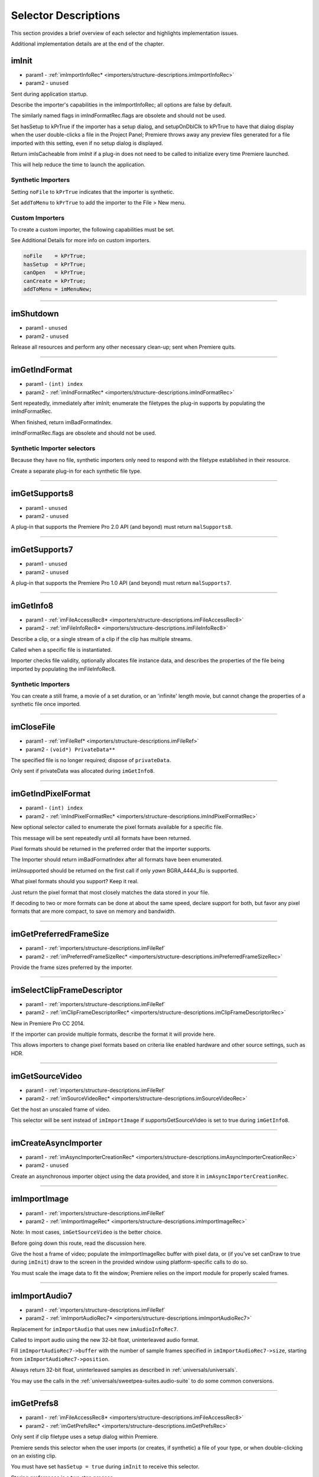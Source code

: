 .. _importers/selector-descriptions:

Selector Descriptions
################################################################################

This section provides a brief overview of each selector and highlights implementation issues.

Additional implementation details are at the end of the chapter.

.. _importers/selector-descriptions.imInit:

imInit
================================================================================

- param1 - :ref:`imImportInfoRec* <importers/structure-descriptions.imImportInfoRec>`
- param2 - ``unused``

Sent during application startup.

Describe the importer's capabilities in the imImportInfoRec; all options are false by default.

The similarly named flags in imIndFormatRec.flags are obsolete and should not be used.

Set hasSetup to kPrTrue if the importer has a setup dialog, and setupOnDblClk to kPrTrue to have that dialog display when the user double-clicks a file in the Project Panel; Premiere throws away any preview files generated for a file imported with this setting, even if no setup dialog is displayed.

Return imIsCacheable from *imInit* if a plug-in does not need to be called to initialize every time Premiere launched.

This will help reduce the time to launch the application.

Synthetic Importers
********************************************************************************

Setting ``noFile`` to ``kPrTrue`` indicates that the importer is synthetic.

Set ``addToMenu`` to ``kPrTrue`` to add the importer to the File > New menu.

Custom Importers
********************************************************************************

To create a custom importer, the following capabilities must be set.

See Additional Details for more info on custom importers.

.. code-block:: cpp

  noFile    = kPrTrue;
  hasSetup  = kPrTrue;
  canOpen   = kPrTrue;
  canCreate = kPrTrue;
  addToMenu = imMenuNew;

----

.. _importers/selector-descriptions.imShutdown:

imShutdown
================================================================================

- param1 - ``unused``
- param2 - ``unused``

Release all resources and perform any other necessary clean-up; sent when Premiere quits.

----

.. _importers/selector-descriptions.imGetIndFormat:

imGetIndFormat
================================================================================

- param1 - ``(int) index``
- param2 - :ref:`imIndFormatRec* <importers/structure-descriptions.imIndFormatRec>`

Sent repeatedly, immediately after imInit; enumerate the filetypes the plug-in supports by populating the imIndFormatRec.

When finished, return imBadFormatIndex.

imIndFormatRec.flags are obsolete and should not be used.

Synthetic Importer selectors
********************************************************************************

Because they have no file, synthetic importers only need to respond with the filetype established in their resource.

Create a separate plug-in for each synthetic file type.

----

.. _importers/selector-descriptions.imGetSupports8:

imGetSupports8
================================================================================

- param1 - ``unused``
- param2 - ``unused``

A plug-in that supports the Premiere Pro 2.0 API (and beyond) must return ``malSupports8``.

----

.. _importers/selector-descriptions.imGetSupports7:

imGetSupports7
================================================================================

- param1 - ``unused``
- param2 - ``unused``

A plug-in that supports the Premiere Pro 1.0 API (and beyond) must return ``malSupports7``.

----

.. _importers/selector-descriptions.imGetInfo8:

imGetInfo8
================================================================================

- param1 - :ref:`imFileAccessRec8* <importers/structure-descriptions.imFileAccessRec8>`
- param2 - :ref:`imFileInfoRec8* <importers/structure-descriptions.imFileInfoRec8>`

Describe a clip, or a single stream of a clip if the clip has multiple streams.

Called when a specific file is instantiated.

Importer checks file validity, optionally allocates file instance data, and describes the properties of the file being imported by populating the imFileInfoRec8.

Synthetic Importers
********************************************************************************

You can create a still frame, a movie of a set duration, or an 'infinite' length movie, but cannot change the properties of a synthetic file once imported.

----

.. _importers/selector-descriptions.imCloseFile:

imCloseFile
================================================================================

- param1 - :ref:`imFileRef* <importers/structure-descriptions.imFileRef>`
- param2 - ``(void*) PrivateData**``

The specified file is no longer required; dispose of ``privateData``.

Only sent if privateData was allocated during ``imGetInfo8``.

----

.. _importers/selector-descriptions.imGetIndPixelFormat:

imGetIndPixelFormat
================================================================================

- param1 - ``(int) index``
- param2 - :ref:`imIndPixelFormatRec* <importers/structure-descriptions.imIndPixelFormatRec>`

New optional selector called to enumerate the pixel formats available for a specific file.

This message will be sent repeatedly until all formats have been returned.

Pixel formats should be returned in the preferred order that the importer supports.

The Importer should return imBadFormatIndex after all formats have been enumerated.

imUnsupported should be returned on the first call if only *yawn* BGRA_4444_8u is supported.

What pixel formats should you support? Keep it real.

Just return the pixel format that most closely matches the data stored in your file.

If decoding to two or more formats can be done at about the same speed, declare support for both, but favor any pixel formats that are more compact, to save on memory and bandwidth.

----

.. _importers/selector-descriptions.imGetPreferredFrameSize:

imGetPreferredFrameSize
================================================================================

- param1 - :ref:`importers/structure-descriptions.imFileRef`
- param2 - :ref:`imPreferredFrameSizeRec* <importers/structure-descriptions.imPreferredFrameSizeRec>`

Provide the frame sizes preferred by the importer.

----

.. _importers/selector-descriptions.imSelectClipFrameDescriptor:

imSelectClipFrameDescriptor
================================================================================

- param1 - :ref:`importers/structure-descriptions.imFileRef`
- param2 - :ref:`imClipFrameDescriptorRec* <importers/structure-descriptions.imClipFrameDescriptorRec>`

New in Premiere Pro CC 2014.

If the importer can provide multiple formats, describe the format it will provide here.

This allows importers to change pixel formats based on criteria like enabled hardware and other source settings, such as HDR.

----

.. _importers/selector-descriptions.imGetSourceVideo:

imGetSourceVideo
================================================================================

- param1 - :ref:`importers/structure-descriptions.imFileRef`
- param2 - :ref:`imSourceVideoRec* <importers/structure-descriptions.imSourceVideoRec>`

Get the host an unscaled frame of video.

This selector will be sent instead of ``imImportImage`` if supportsGetSourceVideo is set to true during ``imGetInfo8``.

----

.. _importers/selector-descriptions.imCreateAsyncImporter:

imCreateAsyncImporter
================================================================================

- param1 - :ref:`imAsyncImporterCreationRec* <importers/structure-descriptions.imAsyncImporterCreationRec>`
- param2 - ``unused``

Create an asynchronous importer object using the data provided, and store it in ``imAsyncImporterCreationRec``.

----

.. _importers/selector-descriptions.imImportImage:

imImportImage
================================================================================

- param1 - :ref:`importers/structure-descriptions.imFileRef`
- param2 - :ref:`imImportImageRec* <importers/structure-descriptions.imImportImageRec>`

Note: In most cases, ``imGetSourceVideo`` is the better choice.

Before going down this route, read the discussion here.

Give the host a frame of video; populate the imImportImageRec buffer with pixel data, or (if you've set canDraw to true during ``imInit``) draw to the screen in the provided window using platform-specific calls to do so.

You must scale the image data to fit the window; Premiere relies on the import module for properly scaled frames.

----

.. _importers/selector-descriptions.imImportAudio7:

imImportAudio7
================================================================================

- param1 - :ref:`importers/structure-descriptions.imFileRef`
- param2 - :ref:`imImportAudioRec7* <importers/structure-descriptions.imImportAudioRec7>`

Replacement for ``imImportAudio`` that uses new ``imAudioInfoRec7``.

Called to import audio using the new 32-bit float, uninterleaved audio format.

Fill ``imImportAudioRec7->buffer`` with the number of sample frames specified in ``imImportAudioRec7->size``, starting from ``imImportAudioRec7->position``.

Always return 32-bit float, uninterleaved samples as described in :ref:`universals/universals`.

You may use the calls in the :ref:`universals/sweetpea-suites.audio-suite` to do some common conversions.

----

.. _importers/selector-descriptions.imGetPrefs8:

imGetPrefs8
================================================================================

- param1 - :ref:`imFileAccessRec8* <importers/structure-descriptions.imFileAccessRec8>`
- param2 - :ref:`imGetPrefsRec* <importers/structure-descriptions.imGetPrefsRec>`

Only sent if clip filetype uses a setup dialog within Premiere.

Premiere sends this selector when the user imports (or creates, if synthetic) a file of your type, or when double-clicking on an existing clip.

You must have set ``hasSetup = true`` during ``imInit`` to receive this selector.

Storing preferences is a two step process.

If the pointer in ``imGetPrefsRec.prefs`` is ``NULL``, set prefsLength to the size of your preferences structure and return ``imNoErr``.

Premiere sends ``imGetPrefs`` again; display your dialog, and pass the preferences pointer back in ``imGetPrefsRec.prefs``.

Starting in Premiere Pro 1.5, the importer can get a frame from the timeline beneath the current clip or timeline location.

This is useful for titler plug-ins.

Use the ``getPreviewFrameEx`` callback with the time given by ``TDB_TimeRecord`` ``tdbTimelocation`` in ``imGetPrefsRec``.

Synthetic Importers
********************************************************************************

Synthetic importers can specify the displayable name by changing the ``newfilename`` member of ``imFileAccessRec8``.

The first time this selector is sent, the ``imGetPrefsRec.timelineData``, though non-null, contains garbage and should not be used.

It will only contain valid information once the user has put the clip into the timeline, and is double-clicking on it.

Custom Importers
********************************************************************************

Custom importers should return imSetFile after successfully creating a new file, storing the file access information in imFileAccessRec8.

Premiere will use this data to then ask the importer to open the file it created.

See Additional Details for more information on custom importers.

----

.. _importers/selector-descriptions.imOpenFile8:

imOpenFile8
================================================================================

- param1 - :ref:`imFileRef* <importers/structure-descriptions.imFileRef>`
- param2 - :ref:`imFileOpenRec8* <importers/structure-descriptions.imFileOpenRec8>`

Open a file and give Premiere its handle.

This selector is sent only if canOpen was set to true during ``imInit``; do so if you generate child files, you need to have read and write access during the Premiere session, or use a custom file system.

If you respond to this selector, you must also respond to ``imQuietFile`` and ``imCloseFile``.

You may additionally need to respond to ``imDeleteFile`` and ``imSaveFile``; see Additional Details.

Close any child files during ``imCloseFile``.

Importers that open their own files should specify how many files they keep open between ``imOpenFile8`` and ``imQuietFile`` using the new Importer File Manager Suite, if the number is not equal to one.

Importers that don't open their own files, or importers that only open a single file should not use this suite.

Premiere's File Manager now keeps track of the number of files held open by importers, and limits the number open at a time by closing the least recently used files when too many are open.

On Windows, this helps memory usage, but on Mac OS this addresses a whole class of bugs that may occur when too many files are open.

----

.. _importers/selector-descriptions.imQuietFile:

imQuietFile
================================================================================

- param1 - :ref:`imFileRef* <importers/structure-descriptions.imFileRef>`
- param2 - ``(void*) PrivateData**``

Close the file in ``imFileRef``, and release any hardware resources associated with it.

Respond to this selector only if ``canOpen`` was set to true during imInit.

A quieted file is closed (at the OS level), but associated privateData is maintained by Premiere.

Do not deallocate ``privateData`` in response to ``imQuietFile``; do so during ``imCloseFile``.

----

.. _importers/selector-descriptions.imSaveFile8:

imSaveFile8
================================================================================

- param1 - :ref:`imSaveFileRec8* <importers/structure-descriptions.imSaveFileRec8>`
- param2 - ``unused``

Save the file specified in ``imSaveFileRec8``.

Only sent if canOpen was set to true during ``imInit``.

----

.. _importers/selector-descriptions.imDeleteFile:

imDeleteFile
================================================================================

- param1 - :ref:`imDeleteFileRec* <importers/structure-descriptions.imDeleteFileRec>`
- param2 - ``unused``

Request this selector (by setting canDelete to true during ``imInit``) only if you have child files or related files associated with your file.

If you have only a single file per clip you do not need to delete your own files.

Numbered still file importers do not need to respond to this selector; each file is handled individually.

----

.. _importers/selector-descriptions.imCalcSize8:

imCalcSize8
================================================================================

- param1 - :ref:`imCalcSizeRec* <importers/structure-descriptions.imCalcSizeRec>`
- param2 - :ref:`imFileAccessRec8* <importers/structure-descriptions.imFileAccessRec8>`

Called before Premiere trims a clip, to get the disk size used by a clip.

This selector is called if the importer sets imImportInfoRec.canCalcSizes to non-zero.

An importer should support this call if it uses a tree of files represented as one top-level file to Premiere.

The importer should calculate either the trimmed or current size of the file and return it.

If the ``trimIn`` and ``duration`` are set to zero, Premiere is asking for the current size of the file.

If the ``trimIn`` and ``duration`` are valid values, Premiere is asking for the trimmed size.

----

.. _importers/selector-descriptions.imCheckTrim8:

imCheckTrim8
================================================================================

- param1 - :ref:`imCheckTrimRec* <importers/structure-descriptions.imCheckTrimRec>`
- param2 - :ref:`imFileAccessRec8* <importers/structure-descriptions.imFileAccessRec8>`

Called before Premiere trims a clip, to check if a clip can be trimmed at the specified boundaries.

``imCheckTrimRec`` and ``imFileAccessRec`` are passed in.

The importer examines the proposed trimmed size of the file, and can change the requested in point and duration to new values if the file can only be trimmed at certain locations (for example, at GOP boundaries in MPEG files).

If the importer changes the in and duration, the new values must include all the material requested in the original trim request.

If an importer does not need to change the in and duration, it may either return imUnsupported, or imNoErr and simply not change the in/duration fields.

If the importer does not want the file trimmed (perhaps because the audio or video would be degraded if trimmed at all) it can return imCantTrim and the trim operation will fail and the file will be copied instead.

For a file with both audio and video, the selector will be sent several times.

The first time, ``imCheckTrimRec`` will have both ``keepAudio`` and ``keepVideo`` set to a non-zero value, and the trim boundaries will represent the entire file, and Premiere is asking if the file can be trimmed at all.

If the importer returns an error, it will not be called again.

The second time, ``imCheckTrimRec`` will have keepAudio set to a non-zero value, and the trim boundaries will represent the audio in and out points in the audio timebase, and Premiere is asking if the audio can be trimmed on these boundaries.

The third time, ``imCheckTrimRec`` will have keepVideo set to a non-zero value, and the trim boundaries will represent the video in and out points in the video timebase, and Premiere is asking if the video can be trimmed on these boundaries.

If either the video or audio boundaries extend further than the other boundaries, Premiere will trim the file at the furthest boundary.

----

.. _importers/selector-descriptions.imTrimFile8:

imTrimFile8
================================================================================

- param1 - :ref:`imFileAccessRec8* <importers/structure-descriptions.imFileAccessRec8>`
- param2 - :ref:`imTrimFileRec8* <importers/structure-descriptions.imTrimFileRec8>`

Called when Premiere trims a clip.

``imFileAccessRec8`` and ``imTrimFileRec8`` are passed in.

``imDiskFull`` or ``imDiskErr`` may be returned if there is an error while trimming.

The current file, inPoint, and new duration are given and a destination file path.

If a file has video and audio, the trim time is in the video's timebase.

For audio only, the trim times are in the audio timebase.

A simple callback and ``callbackID`` is passed to ``imTrimFile8`` and ``imSaveFile8`` that allows plug-ins to query whether or not the user has cancelled the operation.

If non-zero (and they can be nil), the callback pointer should be called to check for cancellation.

The callback function will return ``imProgressAbort`` or ``imProgressContinue``.

----

.. _importers/selector-descriptions.imCopyFile:

imCopyFile
================================================================================

- param1 - :ref:`imCopyFileRec* <importers/structure-descriptions.imCopyFileRec>`
- param2 - ``unused``

``imCopyFile`` is sent rather than ``imSaveFile`` to importers that have set ``imImportInfoRec`` can Copy when doing a copy operation using the Project Manager.

The importer should maintain data on the original file rather than the copy when it returns from the selector.

----

.. _importers/selector-descriptions.imRetargetAccelerator:

imRetargetAccelerator
================================================================================

- param1 - :ref:`imAcceleratorRec* <importers/structure-descriptions.imAcceleratorRec>`
- param2 - ``unused``

When the Project Manager copies media and its accelerator, this selector gives an opportunity to update the accelerator to refer to the copied media.

----

.. _importers/selector-descriptions.imQueryDestinationPath:

imQueryDestinationPath
================================================================================

- param1 - :ref:`imQueryDestinationPathRec* <importers/structure-descriptions.imQueryDestinationPathRec>`
- param2 - ``unused``

New in CS5.

This allows the plug-in to modify the path that will be used for a trimmed clip, so the trimmed project is written with the correct path.

----

.. _importers/selector-descriptions.imInitiateAsyncClosedCaptionScan:

imInitiateAsyncClosedCaptionScan
================================================================================

- param1 - :ref:`importers/structure-descriptions.imFileRef`
- param2 - :ref:`imInitiateAsyncClosedCaptionScanRec* <importers/structure-descriptions.imInitiateAsyncClosedCaptionScanRec>`

New in CC.

Gives a chance for the importer to allocate private data to be used during the scan for any closed captions embedded in the clip.

If there are no captions, return imNoCaptions.

----

.. _importers/selector-descriptions.imGetNextClosedCaption:

imGetNextClosedCaption
================================================================================

- param1 - :ref:`importers/structure-descriptions.imFileRef`
- param2 - :ref:`imGetNextClosedCaptionRec* <importers/structure-descriptions.imGetNextClosedCaptionRec>`

New in CC.

Called iteratively, each time asking the importer for a single closed caption embedded in the clip.

After returning the last caption, return imNoCaptions to signal the end of the scan.

----

.. _importers/selector-descriptions.imCompleteAsyncClosedCaptionScan:

imCompleteAsyncClosedCaptionScan
================================================================================

- param1 - :ref:`importers/structure-descriptions.imFileRef`
- param2 - :ref:`imCompleteAsyncClosedCaptionScanRec* <importers/structure-descriptions.imCompleteAsyncClosedCaptionScanRec>`

New in CC.

Called to cleanup any temporary data used while getting closed captions embedded in the clip, and to see if the scan completed without error.

----

.. _importers/selector-descriptions.imAnalysis:

imAnalysis
================================================================================

- param1 - :ref:`importers/structure-descriptions.imFileRef`
- param2 - :ref:`imAnalysisRec* <importers/structure-descriptions.imAnalysisRec>`

Provide information about the file in the imAnalysisRec; this is sent when the user views the Properties dialog for your file.

Premiere displays a dialog with information about the file, including the text you provide.

----

.. _importers/selector-descriptions.imDataRateAnalysis:

imDataRateAnalysis
================================================================================

- param1 - :ref:`importers/structure-descriptions.imFileRef`
- param2 - :ref:`imDataRateAnalysisRec* <importers/structure-descriptions.imDataRateAnalysisRec>`

Give Premiere a data rate analysis of the file.

Sent when the user presses the Data Rate button in the Properties dialog, and is enabled only if hasDataRate was true in the imFileInfoRec returned during *imGetInfo*.

Premiere generates a data rate analysis graph from the data provided.

----

.. _importers/selector-descriptions.imGetTimeInfo8:

imGetTimeInfo8
================================================================================

- param1 - :ref:`importers/structure-descriptions.imFileRef`
- param2 - :ref:`imTimeInfoRec8* <importers/structure-descriptions.imTimeInfoRec8>`

Read any embedded timecode data in the file.

Supercedes ``imGetTimeInfo``.

----

.. _importers/selector-descriptions.imSetTimeInfo8:

imSetTimeInfo8
================================================================================

- param1 - :ref:`importers/structure-descriptions.imFileRef`
- param2 - :ref:`imTimeInfoRec8* <importers/structure-descriptions.imTimeInfoRec8>`

Sent after a capture completes, where timecode was provided by the recorder or device controller.

Use this to write timecode data and timecode rate to your file.

See :ref:`universals/universals` for more information on time in Premiere.

Supercedes ``imSetTimeInfo``.

Timecode rate is important for files that have timecode, but not an implicit frame rate, or where the sampling rate might differ from the timecode rate.

For example, audio captured from a tape uses the video's frame rate for timecode, although its sampling rate is not equal to the timecode rate.

Another example is capturing a still from tape, which could be stamped with timecode, yet not have a media frame rate.

----

.. _importers/selector-descriptions.imGetFileAttributes:

imGetFileAttributes
================================================================================

- param1 - :ref:`imFileAttributesRec* <importers/structure-descriptions.imFileAttributesRec>`

Optional.

``Pass back the creation date stamp in imFileAttributesRec.``

----

.. _importers/selector-descriptions.imGetMetaData:

imGetMetaData
================================================================================

- param1 - :ref:`importers/structure-descriptions.imFileRef`
- param2 - :ref:`imMetaDataRec* <importers/structure-descriptions.imMetaDataRec>`

Called to get a metadata chunk specified by a fourcc code.

If imMetaDataRec->buffer is null, the plug-in should set buffersize to the required buffer size and return imNoErr.

Premiere will then call again with the appropriate buffer already allocated.

----

.. _importers/selector-descriptions.imSetMetaData:

imSetMetaData
================================================================================

- param1 - :ref:`importers/structure-descriptions.imFileRef`
- param2 - :ref:`imMetaDataRec* <importers/structure-descriptions.imMetaDataRec>`

Called to add a metadata chunk specified by a fourcc code.

----

.. _importers/selector-descriptions.imDeferredProcessing:

imDeferredProcessing
================================================================================

- param1 - :ref:`imDeferredProcessingRec* <importers/structure-descriptions.imDeferredProcessingRec>`
- param2 - ``unused``

Describe the current progress of the deferred processing on the clip.

----

.. _importers/selector-descriptions.imGetAudioChannelLayout:

imGetAudioChannelLayout
================================================================================

- param1 - :ref:`importers/structure-descriptions.imFileRef`
- param2 - :ref:`imGetAudioChannelLayoutRec* <importers/structure-descriptions.imGetAudioChannelLayoutRec>`

New in CC.

Called to get the audio channel layout in the file.

----

.. _importers/selector-descriptions.imGetPeakAudio:

imGetPeakAudio
================================================================================

- param1 - :ref:`importers/structure-descriptions.imFileRef`
- param2 - :ref:`imPeakAudioRec* <importers/structure-descriptions.imPeakAudioRec>`

Optional selector allows Premiere to get audio peak data directly from the importer.

This is used for synthetic clips longer than five minutes.

Providing peak data can significantly improve waveform rendering performance when the user views audio waveform of the clip in the Source Monitor.

The values provided are ``floats``, in the range 0.0 to 1.0 in amplitude. There is an array which has an array of ``float *`` for each audio channel the importer reported for this stream. The ``float *`` point to ``float[inNumSampleFrames]`` which needs to be filled in by the importer. The ``inSampleRate`` is the sample rate of the returned data; in the case that ``inNumSampleFrame = 1000`` and ``inSampleRate = 10``, the importer would fill in 1000 min values and 1000 max values per channel, with 10 values per second of original audio.

----

.. _importers/selector-descriptions.imQueryContentState:

imQueryContentState
================================================================================

- param1 - :ref:`imQueryContentStateRec* <importers/structure-descriptions.imQueryContentStateRec>`
- param2 - ``unused``

New in CS5.

This is used by streaming importers and folder based importers (P2, XDCAM, etc) that have multiple files that comprise the content.

If an importer doesn't support the selector then the host checks the last modification time for the main file.

----

.. _importers/selector-descriptions.imQueryStreamLabel:

imQueryStreamLabel
================================================================================

- param1 - :ref:`imQueryStreamLabelRec* <importers/structure-descriptions.imQueryStreamLabelRec>`
- param2 - ``unused``

New in CS6.

This is used by stereoscopic importers to specify which stream IDs represent the left and right eyes.

----

.. _importers/selector-descriptions.imGetSubTypeNames:

imGetSubTypeNames
================================================================================

- param1 - ``(csSDK_int32) fileType``
- param2 - :ref:`imSubTypeDescriptionRec* <importers/structure-descriptions.imSubTypeDescriptionRec>`

New optional selector added for After Effects CS3.

As of CS4, this info still isn't used in Premiere Pro, but is used in After Effects to display the codec name in the Project Panel.

The importer should fill in the codec name for the specific subtype fourcc provided.

This selector will be sent repeatedly until names for all subtypes have been requested.

The ``imSubTypeDescriptionRec`` must be allocated by the importer, and will be released by the plug-in host.

----

.. _importers/selector-descriptions.imGetIndColorProfile:

imGetIndColorProfile
================================================================================

- param1 - ``(int) index``
- param2 - :ref:`imIndColorProfileRec* <importers/structure-descriptions.imIndColorProfileRec>`

New in After Effects CS5.5; not used in Premiere Pro.

Only sent if the importer has set ``imImageInfoRec.colorProfileSupport`` to ``imColorProfileSupport_Fixed``.

This selector is sent iteratively for the importer to provide a description of each color profile supported by the clip.

After all color profiles have been described, return a non-zero value.

----

.. _importers/selector-descriptions.imQueryInputFileList:

imQueryInputFileList
================================================================================

- param1 - :ref:`imQueryInputFileListRec* <importers/structure-descriptions.imQueryInputFileListRec>`
- param2 - ``unused``

New for After Effects CS6; not used in Premiere Pro.

If an importer supports media that uses more than a single file (i.e.

a file structure with seperate files for metadata, or separate video and audio files), this is the way the importer can specify all of its source files, in order to support Collect Files in After Effects.

In ``imImportInfoRec``, a new member, ``canProvideFileList``, specifies whether the importer can provide a list of all files for a copy operation.

If the importer does not implement this selector, the host will assume the media just uses a single file at the original imported media path.


----

.. _importers/selector-descriptions.imgetembeddedlut:

imgetembeddedlut
================================================================================

- param1 - Embedded LUT profile to return, from 0 to N.
- param2 - :ref:`EmbeddedLUTRec* <importers/structure-descriptions.EmbeddedLUTRec>`

Sent if Importer reported that it has embedded LUT. The first time it is called, the inDestinationBuffer will be NULL. Fill in the required size for the buffer, set the correct space type, and Premiere Pro will call your importer back with enough memory.
